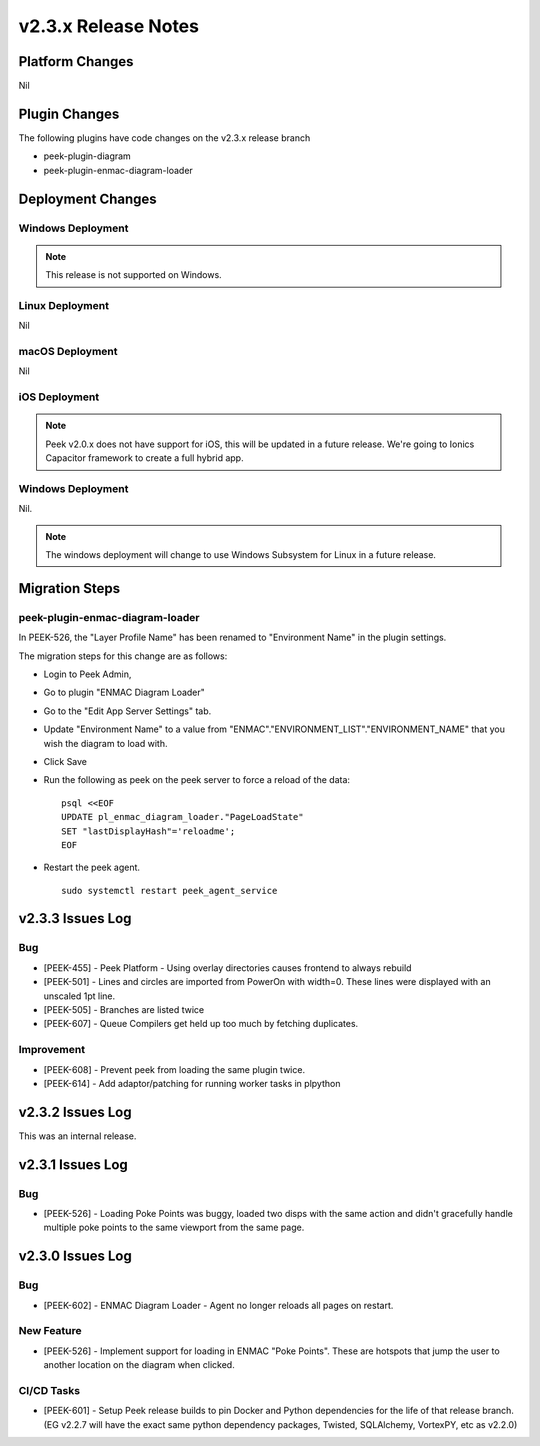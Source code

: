 .. _release_notes_v2.3.x:

====================
v2.3.x Release Notes
====================

Platform Changes
----------------

Nil

Plugin Changes
--------------

The following plugins have code changes on the v2.3.x release branch

*   peek-plugin-diagram

*   peek-plugin-enmac-diagram-loader

Deployment Changes
------------------

Windows Deployment
``````````````````

.. note:: This release is not supported on Windows.

Linux Deployment
````````````````

Nil

macOS Deployment
````````````````

Nil

iOS Deployment
``````````````

.. note:: Peek v2.0.x does not have support for iOS, this will be updated in a future release.
    We're going to Ionics Capacitor framework to create a full hybrid app.


Windows Deployment
``````````````````

Nil.

.. note:: The windows deployment will change to use Windows Subsystem for Linux in
            a future release.

Migration Steps
---------------

peek-plugin-enmac-diagram-loader
``````````````````````````````

In PEEK-526, the "Layer Profile Name" has been renamed to
"Environment Name" in the plugin settings.

The migration steps for this change are as follows:

* Login to Peek Admin,

* Go to plugin "ENMAC Diagram Loader"

* Go to the "Edit App Server Settings" tab.

* Update "Environment Name" to a value
  from "ENMAC"."ENVIRONMENT_LIST"."ENVIRONMENT_NAME"
  that you wish the diagram to load with.

* Click Save

* Run the following as peek on the peek server to force a reload of the data: ::

    psql <<EOF
    UPDATE pl_enmac_diagram_loader."PageLoadState"
    SET "lastDisplayHash"='reloadme';
    EOF

* Restart the peek agent. ::

    sudo systemctl restart peek_agent_service


v2.3.3 Issues Log
-----------------

Bug
```

*    [PEEK-455] - Peek Platform - Using overlay directories causes frontend to always
     rebuild

*    [PEEK-501] - Lines and circles are imported from PowerOn with width=0.
     These lines were displayed with an unscaled 1pt line.

*    [PEEK-505] - Branches are listed twice

*    [PEEK-607] - Queue Compilers get held up too much by fetching duplicates.

Improvement
```````````

*    [PEEK-608] - Prevent peek from loading the same plugin twice.

*    [PEEK-614] - Add adaptor/patching for running worker tasks in plpython


v2.3.2 Issues Log
-----------------

This was an internal release.

v2.3.1 Issues Log
-----------------

Bug
```

*    [PEEK-526] - Loading Poke Points was buggy, loaded two disps with the same
     action and didn't gracefully handle multiple poke points to the same
     viewport from the same page.


v2.3.0 Issues Log
-----------------

Bug
```

*    [PEEK-602] - ENMAC Diagram Loader - Agent no longer reloads all pages on restart.

New Feature
```````````

*    [PEEK-526] - Implement support for loading in ENMAC "Poke Points".
     These are hotspots that jump the user to another location on the diagram
     when clicked.

CI/CD Tasks
```````````

*    [PEEK-601] - Setup Peek release builds to pin Docker and Python dependencies
     for the life of that release branch. (EG v2.2.7 will have the exact same python
     dependency packages, Twisted, SQLAlchemy, VortexPY, etc as v2.2.0)
